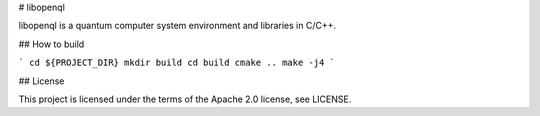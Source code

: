 # libopenql

libopenql is a quantum computer system environment and libraries in C/C++.

## How to build


```
cd ${PROJECT_DIR}
mkdir build
cd build
cmake ..
make -j4
```

## License

This project is licensed under the terms of the Apache 2.0 license, see LICENSE.
